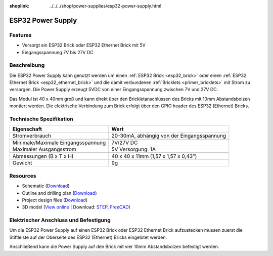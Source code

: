 
:shoplink: ../../../shop/power-supplies/esp32-power-supply.html

.. _esp32_power_supply:

ESP32 Power Supply
==================

.. raw:: html

	{% tfgallery %}

	Power_Supplies/psu_esp32_tilted_[?|?].jpg                  ESP32 Power Supply
	Power_Supplies/psu_esp32_tilted_bottom_[?|?].jpg           ESP32 Power Supply
	Power_Supplies/psu_esp32_w_esp_[?|?].jpg                   ESP32 Power Supply mit ESP32 Brick
	Power_Supplies/psu_esp32_w_esp_ethernet_[?|?].jpg          ESP32 Power Supply mit ESP32 Ethernet Brick

	{% tfgalleryend %}

Features
--------

* Versorgt ein ESP32 Brick oder ESP32 Ethernet Brick mit 5V
* Eingangsspannung 7V bis 27V DC

Beschreibung
------------

Die ESP32 Power Supply kann genutzt werden um einen :ref:`ESP32 Brick <esp32_brick>`
oder einen :ref:`ESP32 Ethernet Brick <esp32_ethernet_brick>` und die damit verbundenen
:ref:`Bricklets <primer_bricklets>` mit Strom zu versorgen. Die Power Supply erzeugt 5VDC 
von einer Eingangsspannung zwischen 7V und 27V DC.

Das Modul ist 40 x 40mm groß und kann direkt über den Brickletanschlüssen
des Bricks mit 10mm Abstandsbolzen montiert werden. Die elektrische Verbindung zum Brick
erfolgt über den GPIO header des ESP32 (Ethernet) Bricks.

Technische Spezifikation
------------------------

===========================================  ============================================================
Eigenschaft                                  Wert
===========================================  ============================================================
Stromverbrauch                               20-30mA, abhängig von der Eingangsspannung
-------------------------------------------  ------------------------------------------------------------
-------------------------------------------  ------------------------------------------------------------
Minimale/Maximale Eingangsspannung           7V/27V DC
Maximaler Ausgangsstrom                      5V Versorgung: 1A
-------------------------------------------  ------------------------------------------------------------
-------------------------------------------  ------------------------------------------------------------
Abmessungen (B x T x H)                      40 x 40 x 11mm  (1,57 x 1,57 x 0,43")
Gewicht                                      9g
===========================================  ============================================================

Resources
---------

* Schematic (`Download <https://github.com/Tinkerforge/esp32-power-supply/raw/master/hardware/esp32-power-supply-schematic.pdf>`__)
* Outline and drilling plan (`Download <../../_images/Dimensions/esp32_power_supply_dimensions.png>`__)
* Project design files (`Download <https://github.com/Tinkerforge/esp32-power-supply/zipball/master>`__)
* 3D model (`View online <https://autode.sk/x>`__ | Download: `STEP <https://download.tinkerforge.com/3d/power_supplies/esp32/esp32-power-supply.step>`__, `FreeCAD <https://download.tinkerforge.com/3d/power_supplies/esp32/esp32-power-supply.FCStd>`__)

Elektrischer Anschluss und Befestigung
--------------------------------------

Um die ESP32 Power Supply auf einen ESP32 Brick oder ESP32 Ethernet Brick
aufzustecken mussen zuerst die Stiftleiste auf der Oberseite des ESP32 (Ethernet) Bricks 
eingelötet werden.

Anschließend kann die Power Supply auf den Brick mit vier
10mm Abstandsbolzen befestigt werden.

..
 Das nachfolgende Foto zeigt den elektrischen Anschluss der ESP32 Power
 Supply.

 .. image:: /Images/Power_Supplies/esp32_caption_600.jpg
    :scale: 100 %
    :alt: ESP32 Power Supply mit Beschriftung
    :align: center
    :target: ../../_images/Power_Supplies/esp32_caption_800.jpg
